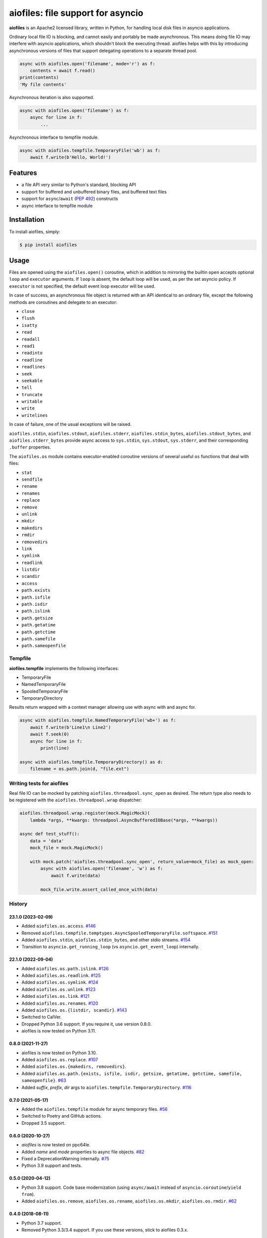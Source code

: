 aiofiles: file support for asyncio
==================================

.. image:: https://img.shields.io/pypi/v/aiofiles.svg
        :target: https://pypi.python.org/pypi/aiofiles

.. image:: https://github.com/Tinche/aiofiles/actions/workflows/main.yml/badge.svg
        :target: https://github.com/Tinche/aiofiles/actions

.. image:: https://img.shields.io/endpoint?url=https://gist.githubusercontent.com/Tinche/882f02e3df32136c847ba90d2688f06e/raw/covbadge.json
        :target: https://github.com/Tinche/aiofiles/actions/workflows/main.yml

.. image:: https://img.shields.io/pypi/pyversions/aiofiles.svg
        :target: https://github.com/Tinche/aiofiles
        :alt: Supported Python versions

**aiofiles** is an Apache2 licensed library, written in Python, for handling local
disk files in asyncio applications.

Ordinary local file IO is blocking, and cannot easily and portably be made
asynchronous. This means doing file IO may interfere with asyncio applications,
which shouldn't block the executing thread. aiofiles helps with this by
introducing asynchronous versions of files that support delegating operations to
a separate thread pool.

.. code-block:: python

    async with aiofiles.open('filename', mode='r') as f:
        contents = await f.read()
    print(contents)
    'My file contents'

Asynchronous iteration is also supported.

.. code-block:: python

    async with aiofiles.open('filename') as f:
        async for line in f:
            ...

Asynchronous interface to tempfile module.

.. code-block:: python

    async with aiofiles.tempfile.TemporaryFile('wb') as f:
        await f.write(b'Hello, World!')


Features
--------

- a file API very similar to Python's standard, blocking API
- support for buffered and unbuffered binary files, and buffered text files
- support for ``async``/``await`` (:PEP:`492`) constructs
- async interface to tempfile module


Installation
------------

To install aiofiles, simply:

.. code-block:: bash

    $ pip install aiofiles

Usage
-----

Files are opened using the ``aiofiles.open()`` coroutine, which in addition to
mirroring the builtin ``open`` accepts optional ``loop`` and ``executor``
arguments. If ``loop`` is absent, the default loop will be used, as per the
set asyncio policy. If ``executor`` is not specified, the default event loop
executor will be used.

In case of success, an asynchronous file object is returned with an
API identical to an ordinary file, except the following methods are coroutines
and delegate to an executor:

* ``close``
* ``flush``
* ``isatty``
* ``read``
* ``readall``
* ``read1``
* ``readinto``
* ``readline``
* ``readlines``
* ``seek``
* ``seekable``
* ``tell``
* ``truncate``
* ``writable``
* ``write``
* ``writelines``

In case of failure, one of the usual exceptions will be raised.

``aiofiles.stdin``, ``aiofiles.stdout``, ``aiofiles.stderr``,
``aiofiles.stdin_bytes``, ``aiofiles.stdout_bytes``, and
``aiofiles.stderr_bytes`` provide async access to ``sys.stdin``,
``sys.stdout``, ``sys.stderr``, and their corresponding ``.buffer`` properties.

The ``aiofiles.os`` module contains executor-enabled coroutine versions of
several useful ``os`` functions that deal with files:

* ``stat``
* ``sendfile``
* ``rename``
* ``renames``
* ``replace``
* ``remove``
* ``unlink``
* ``mkdir``
* ``makedirs``
* ``rmdir``
* ``removedirs``
* ``link``
* ``symlink``
* ``readlink``
* ``listdir``
* ``scandir``
* ``access``
* ``path.exists``
* ``path.isfile``
* ``path.isdir``
* ``path.islink``
* ``path.getsize``
* ``path.getatime``
* ``path.getctime``
* ``path.samefile``
* ``path.sameopenfile``

Tempfile
~~~~~~~~

**aiofiles.tempfile** implements the following interfaces:

- TemporaryFile
- NamedTemporaryFile
- SpooledTemporaryFile
- TemporaryDirectory

Results return wrapped with a context manager allowing use with async with and async for.

.. code-block:: python

    async with aiofiles.tempfile.NamedTemporaryFile('wb+') as f:
        await f.write(b'Line1\n Line2')
        await f.seek(0)
        async for line in f:
            print(line)

    async with aiofiles.tempfile.TemporaryDirectory() as d:
        filename = os.path.join(d, "file.ext")


Writing tests for aiofiles
~~~~~~~~~~~~~~~~~~~~~~~~~~

Real file IO can be mocked by patching ``aiofiles.threadpool.sync_open``
as desired. The return type also needs to be registered with the
``aiofiles.threadpool.wrap`` dispatcher:

.. code-block:: python

    aiofiles.threadpool.wrap.register(mock.MagicMock)(
        lambda *args, **kwargs: threadpool.AsyncBufferedIOBase(*args, **kwargs))

    async def test_stuff():
        data = 'data'
        mock_file = mock.MagicMock()

        with mock.patch('aiofiles.threadpool.sync_open', return_value=mock_file) as mock_open:
            async with aiofiles.open('filename', 'w') as f:
                await f.write(data)

            mock_file.write.assert_called_once_with(data)

History
~~~~~~~
23.1.0 (2023-02-09)
```````````````````
* Added ``aiofiles.os.access``.
  `#146 <https://github.com/Tinche/aiofiles/pull/146>`_
* Removed ``aiofiles.tempfile.temptypes.AsyncSpooledTemporaryFile.softspace``.
  `#151 <https://github.com/Tinche/aiofiles/pull/151>`_
* Added ``aiofiles.stdin``, ``aiofiles.stdin_bytes``, and other stdio streams.
  `#154 <https://github.com/Tinche/aiofiles/pull/154>`_
* Transition to ``asyncio.get_running_loop`` (vs ``asyncio.get_event_loop``) internally.

22.1.0 (2022-09-04)
```````````````````
* Added ``aiofiles.os.path.islink``.
  `#126 <https://github.com/Tinche/aiofiles/pull/126>`_
* Added ``aiofiles.os.readlink``.
  `#125 <https://github.com/Tinche/aiofiles/pull/125>`_
* Added ``aiofiles.os.symlink``.
  `#124 <https://github.com/Tinche/aiofiles/pull/124>`_
* Added ``aiofiles.os.unlink``.
  `#123 <https://github.com/Tinche/aiofiles/pull/123>`_
* Added ``aiofiles.os.link``.
  `#121 <https://github.com/Tinche/aiofiles/pull/121>`_
* Added ``aiofiles.os.renames``.
  `#120 <https://github.com/Tinche/aiofiles/pull/120>`_
* Added ``aiofiles.os.{listdir, scandir}``.
  `#143 <https://github.com/Tinche/aiofiles/pull/143>`_
* Switched to CalVer.
* Dropped Python 3.6 support. If you require it, use version 0.8.0.
* aiofiles is now tested on Python 3.11.

0.8.0 (2021-11-27)
``````````````````
* aiofiles is now tested on Python 3.10.
* Added ``aiofiles.os.replace``.
  `#107 <https://github.com/Tinche/aiofiles/pull/107>`_
* Added ``aiofiles.os.{makedirs, removedirs}``.
* Added ``aiofiles.os.path.{exists, isfile, isdir, getsize, getatime, getctime, samefile, sameopenfile}``.
  `#63 <https://github.com/Tinche/aiofiles/pull/63>`_
* Added `suffix`, `prefix`, `dir` args to ``aiofiles.tempfile.TemporaryDirectory``.
  `#116 <https://github.com/Tinche/aiofiles/pull/116>`_

0.7.0 (2021-05-17)
``````````````````
- Added the ``aiofiles.tempfile`` module for async temporary files.
  `#56 <https://github.com/Tinche/aiofiles/pull/56>`_
- Switched to Poetry and GitHub actions.
- Dropped 3.5 support.

0.6.0 (2020-10-27)
``````````````````
- `aiofiles` is now tested on ppc64le.
- Added `name` and `mode` properties to async file objects.
  `#82 <https://github.com/Tinche/aiofiles/pull/82>`_
- Fixed a DeprecationWarning internally.
  `#75 <https://github.com/Tinche/aiofiles/pull/75>`_
- Python 3.9 support and tests.

0.5.0 (2020-04-12)
``````````````````
- Python 3.8 support. Code base modernization (using ``async/await`` instead of ``asyncio.coroutine``/``yield from``).
- Added ``aiofiles.os.remove``, ``aiofiles.os.rename``, ``aiofiles.os.mkdir``, ``aiofiles.os.rmdir``.
  `#62 <https://github.com/Tinche/aiofiles/pull/62>`_


0.4.0 (2018-08-11)
``````````````````
- Python 3.7 support.
- Removed Python 3.3/3.4 support. If you use these versions, stick to aiofiles 0.3.x.

0.3.2 (2017-09-23)
``````````````````
- The LICENSE is now included in the sdist.
  `#31 <https://github.com/Tinche/aiofiles/pull/31>`_

0.3.1 (2017-03-10)
``````````````````

- Introduced a changelog.
- ``aiofiles.os.sendfile`` will now work if the standard ``os`` module contains a ``sendfile`` function.

Contributing
~~~~~~~~~~~~
Contributions are very welcome. Tests can be run with ``tox``, please ensure
the coverage at least stays the same before you submit a pull request.

